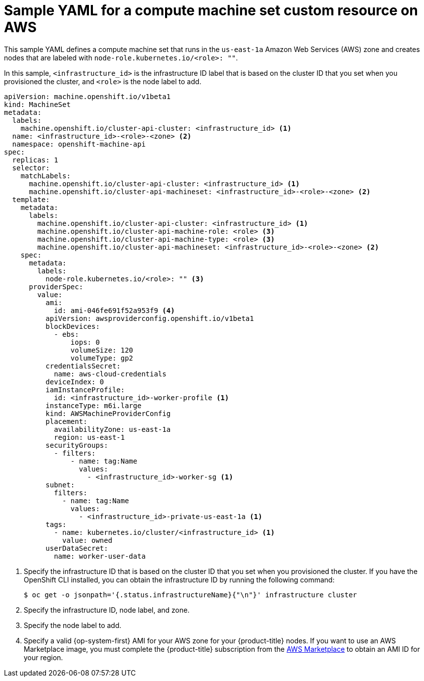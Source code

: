 // Module included in the following assemblies:
//
// * machine_management/creating-infrastructure-machinesets.adoc
// * machine_management/creating_machinesets/creating-machineset-aws.adoc

ifeval::["{context}" == "creating-infrastructure-machinesets"]
:infra:
endif::[]

:_content-type: REFERENCE
[id="machineset-yaml-aws_{context}"]
=  Sample YAML for a compute machine set custom resource on AWS

This sample YAML defines a compute machine set that runs in the `us-east-1a` Amazon Web Services (AWS) zone and creates nodes that are labeled with
ifndef::infra[`node-role.kubernetes.io/<role>: ""`.]
ifdef::infra[`node-role.kubernetes.io/infra: ""`.]

In this sample, `<infrastructure_id>` is the infrastructure ID label that is based on the cluster ID that you set when you provisioned the cluster, and
ifndef::infra[`<role>`]
ifdef::infra[`<infra>`]
is the node label to add.

[source,yaml]
----
apiVersion: machine.openshift.io/v1beta1
kind: MachineSet
metadata:
  labels:
    machine.openshift.io/cluster-api-cluster: <infrastructure_id> <1>
ifndef::infra[]
  name: <infrastructure_id>-<role>-<zone> <2>
endif::infra[]
ifdef::infra[]
  name: <infrastructure_id>-infra-<zone> <2>
endif::infra[]
  namespace: openshift-machine-api
spec:
  replicas: 1
  selector:
    matchLabels:
      machine.openshift.io/cluster-api-cluster: <infrastructure_id> <1>
ifndef::infra[]
      machine.openshift.io/cluster-api-machineset: <infrastructure_id>-<role>-<zone> <2>
endif::infra[]
ifdef::infra[]
      machine.openshift.io/cluster-api-machineset: <infrastructure_id>-infra-<zone> <2>
endif::infra[]
  template:
    metadata:
      labels:
        machine.openshift.io/cluster-api-cluster: <infrastructure_id> <1>
ifndef::infra[]
        machine.openshift.io/cluster-api-machine-role: <role> <3>
        machine.openshift.io/cluster-api-machine-type: <role> <3>
endif::infra[]
ifdef::infra[]
        machine.openshift.io/cluster-api-machine-role: <infra> <3>
        machine.openshift.io/cluster-api-machine-type: <infra> <3>
endif::infra[]
ifndef::infra[]
        machine.openshift.io/cluster-api-machineset: <infrastructure_id>-<role>-<zone> <2>
endif::infra[]
ifdef::infra[]
        machine.openshift.io/cluster-api-machineset: <infrastructure_id>-infra-<zone> <2>
endif::infra[]
    spec:
      metadata:
        labels:
ifndef::infra[]
          node-role.kubernetes.io/<role>: "" <3>
endif::infra[]
ifdef::infra[]
          node-role.kubernetes.io/infra: "" <3>
      taints: <4>
        - key: node-role.kubernetes.io/infra
          effect: NoSchedule
endif::infra[]
      providerSpec:
        value:
          ami:
ifndef::infra[]
            id: ami-046fe691f52a953f9 <4>
endif::infra[]
ifdef::infra[]
            id: ami-046fe691f52a953f9 <5>
endif::infra[]
          apiVersion: awsproviderconfig.openshift.io/v1beta1
          blockDevices:
            - ebs:
                iops: 0
                volumeSize: 120
                volumeType: gp2
          credentialsSecret:
            name: aws-cloud-credentials
          deviceIndex: 0
          iamInstanceProfile:
            id: <infrastructure_id>-worker-profile <1>
          instanceType: m6i.large
          kind: AWSMachineProviderConfig
          placement:
            availabilityZone: us-east-1a
            region: us-east-1
          securityGroups:
            - filters:
                - name: tag:Name
                  values:
                    - <infrastructure_id>-worker-sg <1>
          subnet:
            filters:
              - name: tag:Name
                values:
                  - <infrastructure_id>-private-us-east-1a <1>
          tags:
            - name: kubernetes.io/cluster/<infrastructure_id> <1>
              value: owned
          userDataSecret:
            name: worker-user-data
----
<1> Specify the infrastructure ID that is based on the cluster ID that you set when you provisioned the cluster. If you have the OpenShift CLI installed, you can obtain the infrastructure ID by running the following command:
+
[source,terminal]
----
$ oc get -o jsonpath='{.status.infrastructureName}{"\n"}' infrastructure cluster
----
ifndef::infra[]
<2> Specify the infrastructure ID, node label, and zone.
<3> Specify the node label to add.
<4> Specify a valid {op-system-first} AMI for your AWS zone for your {product-title} nodes. If you want to use an AWS Marketplace image, you must complete the {product-title} subscription from the link:https://aws.amazon.com/marketplace/fulfillment?productId=59ead7de-2540-4653-a8b0-fa7926d5c845[AWS Marketplace] to obtain an AMI ID for your region.
endif::infra[]
ifdef::infra[]
<2> Specify the infrastructure ID, `<infra>` node label, and zone.
<3> Specify the `<infra>` node label.
<4> Specify a taint to prevent user workloads from being scheduled on infra nodes.
<5> Specify a valid {op-system-first} AMI for your AWS zone for your {product-title} nodes. If you want to use an AWS Marketplace image, you must complete the {product-title} subscription from the link:https://aws.amazon.com/marketplace/fulfillment?productId=59ead7de-2540-4653-a8b0-fa7926d5c845[AWS Marketplace] to obtain an AMI ID for your region.
+
[source,terminal]
----
$ oc -n openshift-machine-api \
    -o jsonpath='{.spec.template.spec.providerSpec.value.ami.id}{"\n"}' \
    get machineset/<infrastructure_id>-worker-<zone>
----
endif::infra[]

ifeval::["{context}" == "creating-infrastructure-machinesets"]
:!infra:
endif::[]
ifeval::["{context}" == "cluster-tasks"]
:!infra:
endif::[]
